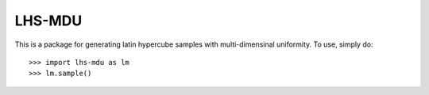 LHS-MDU
--------

This is a package for generating latin hypercube samples with multi-dimensinal uniformity.
To use, simply do::

    >>> import lhs-mdu as lm 
    >>> lm.sample() 

